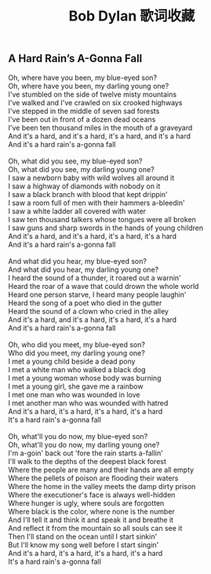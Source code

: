 #+title: Bob Dylan 歌词收藏

** A Hard Rain’s A-Gonna Fall
#+BEGIN_VERSE
Oh, where have you been, my blue-eyed son?
Oh, where have you been, my darling young one?
I've stumbled on the side of twelve misty mountains
I've walked and I've crawled on six crooked highways
I've stepped in the middle of seven sad forests
I've been out in front of a dozen dead oceans
I've been ten thousand miles in the mouth of a graveyard
And it's a hard, and it's a hard, it's a hard, and it's a hard
And it's a hard rain's a-gonna fall

Oh, what did you see, my blue-eyed son?
Oh, what did you see, my darling young one?
I saw a newborn baby with wild wolves all around it
I saw a highway of diamonds with nobody on it
I saw a black branch with blood that kept drippin'
I saw a room full of men with their hammers a-bleedin'
I saw a white ladder all covered with water
I saw ten thousand talkers whose tongues were all broken
I saw guns and sharp swords in the hands of young children
And it's a hard, and it's a hard, it's a hard, it's a hard
And it's a hard rain's a-gonna fall

And what did you hear, my blue-eyed son?
And what did you hear, my darling young one?
I heard the sound of a thunder, it roared out a warnin'
Heard the roar of a wave that could drown the whole world
Heard one person starve, I heard many people laughin'
Heard the song of a poet who died in the gutter
Heard the sound of a clown who cried in the alley
And it's a hard, and it's a hard, it's a hard, it's a hard
And it's a hard rain's a-gonna fall

Oh, who did you meet, my blue-eyed son?
Who did you meet, my darling young one?
I met a young child beside a dead pony
I met a white man who walked a black dog
I met a young woman whose body was burning
I met a young girl, she gave me a rainbow
I met one man who was wounded in love
I met another man who was wounded with hatred
And it's a hard, it's a hard, it's a hard, it's a hard
It's a hard rain's a-gonna fall

Oh, what'll you do now, my blue-eyed son?
Oh, what'll you do now, my darling young one?
I'm a-goin' back out 'fore the rain starts a-fallin'
I'll walk to the depths of the deepest black forest
Where the people are many and their hands are all empty
Where the pellets of poison are flooding their waters
Where the home in the valley meets the damp dirty prison
Where the executioner's face is always well-hidden
Where hunger is ugly, where souls are forgotten
Where black is the color, where none is the number
And I'll tell it and think it and speak it and breathe it
And reflect it from the mountain so all souls can see it
Then I'll stand on the ocean until I start sinkin'
But I'll know my song well before I start singin'
And it's a hard, it's a hard, it's a hard, it's a hard
It's a hard rain's a-gonna fall
#+END_VERSE
